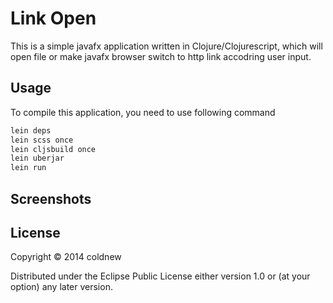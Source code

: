 #+OPTIONS: toc:nil

* Link Open

This is a simple javafx application written in Clojure/Clojurescript,
which will open file or make javafx browser switch to http link
accodring user input.

** Usage

To compile this application, you need to use following command

#+BEGIN_SRC sh
  lein deps
  lein scss once
  lein cljsbuild once
  lein uberjar
  lein run
#+END_SRC

** Screenshots
:PROPERTIES:
:ATTACH_DIR: resources/picts
:END:

[[file:resources/picts/screenshot.png]]

** License

Copyright © 2014 coldnew

Distributed under the Eclipse Public License either version 1.0 or (at
your option) any later version.
